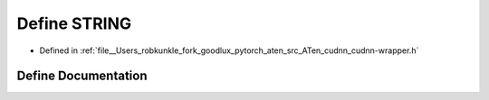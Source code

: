 .. _define_STRING:

Define STRING
=============

- Defined in :ref:`file__Users_robkunkle_fork_goodlux_pytorch_aten_src_ATen_cudnn_cudnn-wrapper.h`


Define Documentation
--------------------


.. doxygendefine:: STRING
